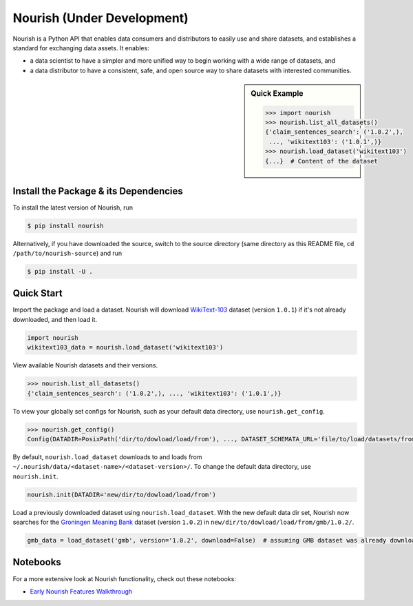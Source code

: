 .. role:: file(literal)
.. role:: func(literal)

.. readme-start

Nourish (Under Development)
===========================

.. image:: https://img.shields.io/pypi/v/nourish.svg
   :target: https://pypi.python.org/pypi/nourish
   :alt: PyPI

.. image:: https://img.shields.io/pypi/pyversions/nourish
   :target: https://pypi.python.org/pypi/nourish
   :alt: PyPI - Python Version

.. image:: https://img.shields.io/pypi/implementation/nourish
   :target: https://pypi.python.org/pypi/nourish
   :alt: PyPI - Implementation

.. image:: https://badges.gitter.im/edwardleardi/nourish.svg
   :target: https://gitter.im/nourish-dev/community
   :alt: Gitter

.. image:: https://github.com/edwardleardi/nourish/workflows/Runtime%20Tests/badge.svg
   :target: https://github.com/edwardleardi/nourish/commit/main
   :alt: Runtime Tests

.. image:: https://github.com/edwardleardi/nourish/workflows/Lint/badge.svg
   :target: https://github.com/edwardleardi/nourish/commit/main
   :alt: Lint

.. image:: https://github.com/edwardleardi/nourish/workflows/Docs/badge.svg
   :target: https://github.com/edwardleardi/nourish/commit/main
   :alt: Docs

.. image:: https://github.com/edwardleardi/nourish/workflows/Development%20Environment/badge.svg
   :target: https://github.com/edwardleardi/nourish/commit/main
   :alt: Development Environment

.. image:: https://coveralls.io/repos/github/edwardleardi/nourish/badge.svg?branch=main
   :target: https://coveralls.io/github/edwardleardi/nourish?branch=main
   :alt: Coverage

Nourish is a Python API that enables data consumers and distributors to easily use and share datasets, and establishes a
standard for exchanging data assets. It enables:

- a data scientist to have a simpler and more unified way to begin working with a wide range of datasets, and
- a data distributor to have a consistent, safe, and open source way to share datasets with interested communities.

.. sidebar:: Quick Example

   .. code-block:: python

      >>> import nourish
      >>> nourish.list_all_datasets()
      {'claim_sentences_search': ('1.0.2',),
       ..., 'wikitext103': ('1.0.1',)}
      >>> nourish.load_dataset('wikitext103')
      {...}  # Content of the dataset

Install the Package & its Dependencies
--------------------------------------

.. TODO: Prior to the first release, replace this section with installing from pypi

To install the latest version of Nourish, run

.. code-block:: console

   $ pip install nourish

Alternatively, if you have downloaded the source, switch to the source directory (same directory as this README file,
``cd /path/to/nourish-source``) and run

.. code-block:: console

   $ pip install -U .

Quick Start
-----------

Import the package and load a dataset. Nourish will download `WikiText-103
<https://developer.ibm.com/exchanges/data/all/wikitext-103/>`__ dataset (version ``1.0.1``) if it's not already
downloaded, and then load it.

.. code-block:: python

   import nourish
   wikitext103_data = nourish.load_dataset('wikitext103')

View available Nourish datasets and their versions.

.. code-block:: python

   >>> nourish.list_all_datasets()
   {'claim_sentences_search': ('1.0.2',), ..., 'wikitext103': ('1.0.1',)}

To view your globally set configs for Nourish, such as your default data directory, use :func:`nourish.get_config`.

.. code-block:: python

   >>> nourish.get_config()
   Config(DATADIR=PosixPath('dir/to/dowload/load/from'), ..., DATASET_SCHEMATA_URL='file/to/load/datasets/from')

By default, :func:`nourish.load_dataset` downloads to and loads from
:file:`~/.nourish/data/<dataset-name>/<dataset-version>/`. To change the default data directory, use :func:`nourish.init`.

.. code-block:: python

   nourish.init(DATADIR='new/dir/to/dowload/load/from')

Load a previously downloaded dataset using :func:`nourish.load_dataset`. With the new default data dir set, Nourish now
searches for the `Groningen Meaning Bank <https://developer.ibm.com/exchanges/data/all/groningen-meaning-bank/>`__
dataset (version ``1.0.2``) in :file:`new/dir/to/dowload/load/from/gmb/1.0.2/`.

.. code-block:: python

   gmb_data = load_dataset('gmb', version='1.0.2', download=False)  # assuming GMB dataset was already downloaded

Notebooks
---------

For a more extensive look at Nourish functionality, check out these notebooks:

* `Early Nourish Features Walkthrough <https://github.com/edwardleardi/nourish/blob/main/docs/notebooks/nourish-mvp-demo.ipynb>`__
